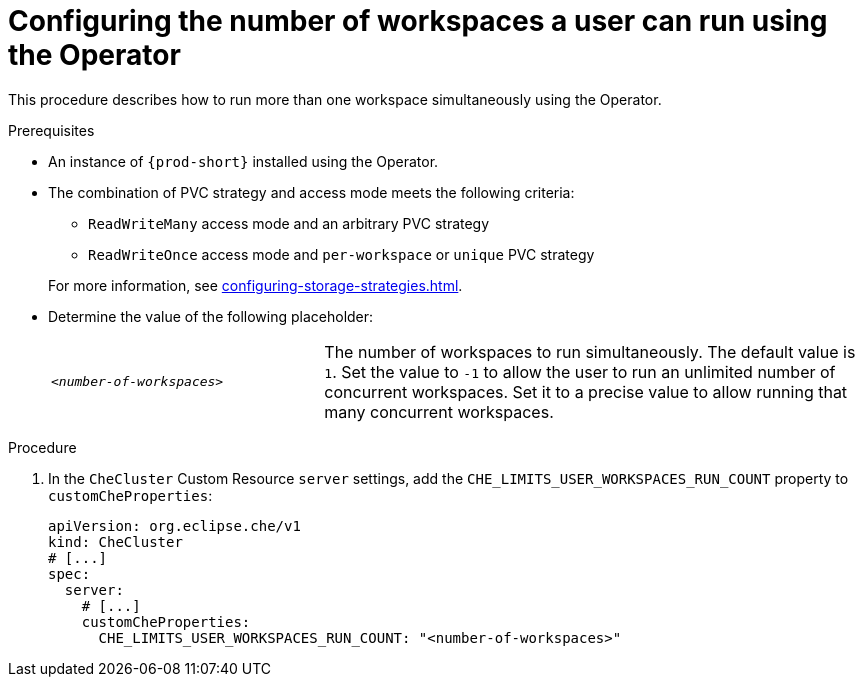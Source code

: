 
[id="configuring-the-number-of-workspaces-a-user-can-run-using-the-operator_{context}"]
= Configuring the number of workspaces a user can run using the Operator

This procedure describes how to run more than one workspace simultaneously using the Operator. 

.Prerequisites
* An instance of `{prod-short}` installed using the Operator.
* The combination of PVC strategy and access mode meets the following criteria:
+
--
** `ReadWriteMany` access mode and an arbitrary PVC strategy
** `ReadWriteOnce` access mode and `per-workspace` or `unique` PVC strategy
--
+
For more information, see xref:configuring-storage-strategies.adoc[].
* Determine the value of the following placeholder:
+
[cols="1,2"]
|===
| `_<number-of-workspaces>_`
| The number of workspaces to run simultaneously. The default value is `1`. Set the value to `-1` to allow the user to run an unlimited number of concurrent workspaces. Set it to a precise value to allow running that many concurrent workspaces.
|===

.Procedure
. In the `CheCluster` Custom Resource `server` settings, add the `+CHE_LIMITS_USER_WORKSPACES_RUN_COUNT+` property to `customCheProperties`:
+
====
[source,yaml]
----
apiVersion: org.eclipse.che/v1
kind: CheCluster
# [...]
spec:
  server:
    # [...]
    customCheProperties:
      CHE_LIMITS_USER_WORKSPACES_RUN_COUNT: "<number-of-workspaces>"
----
====